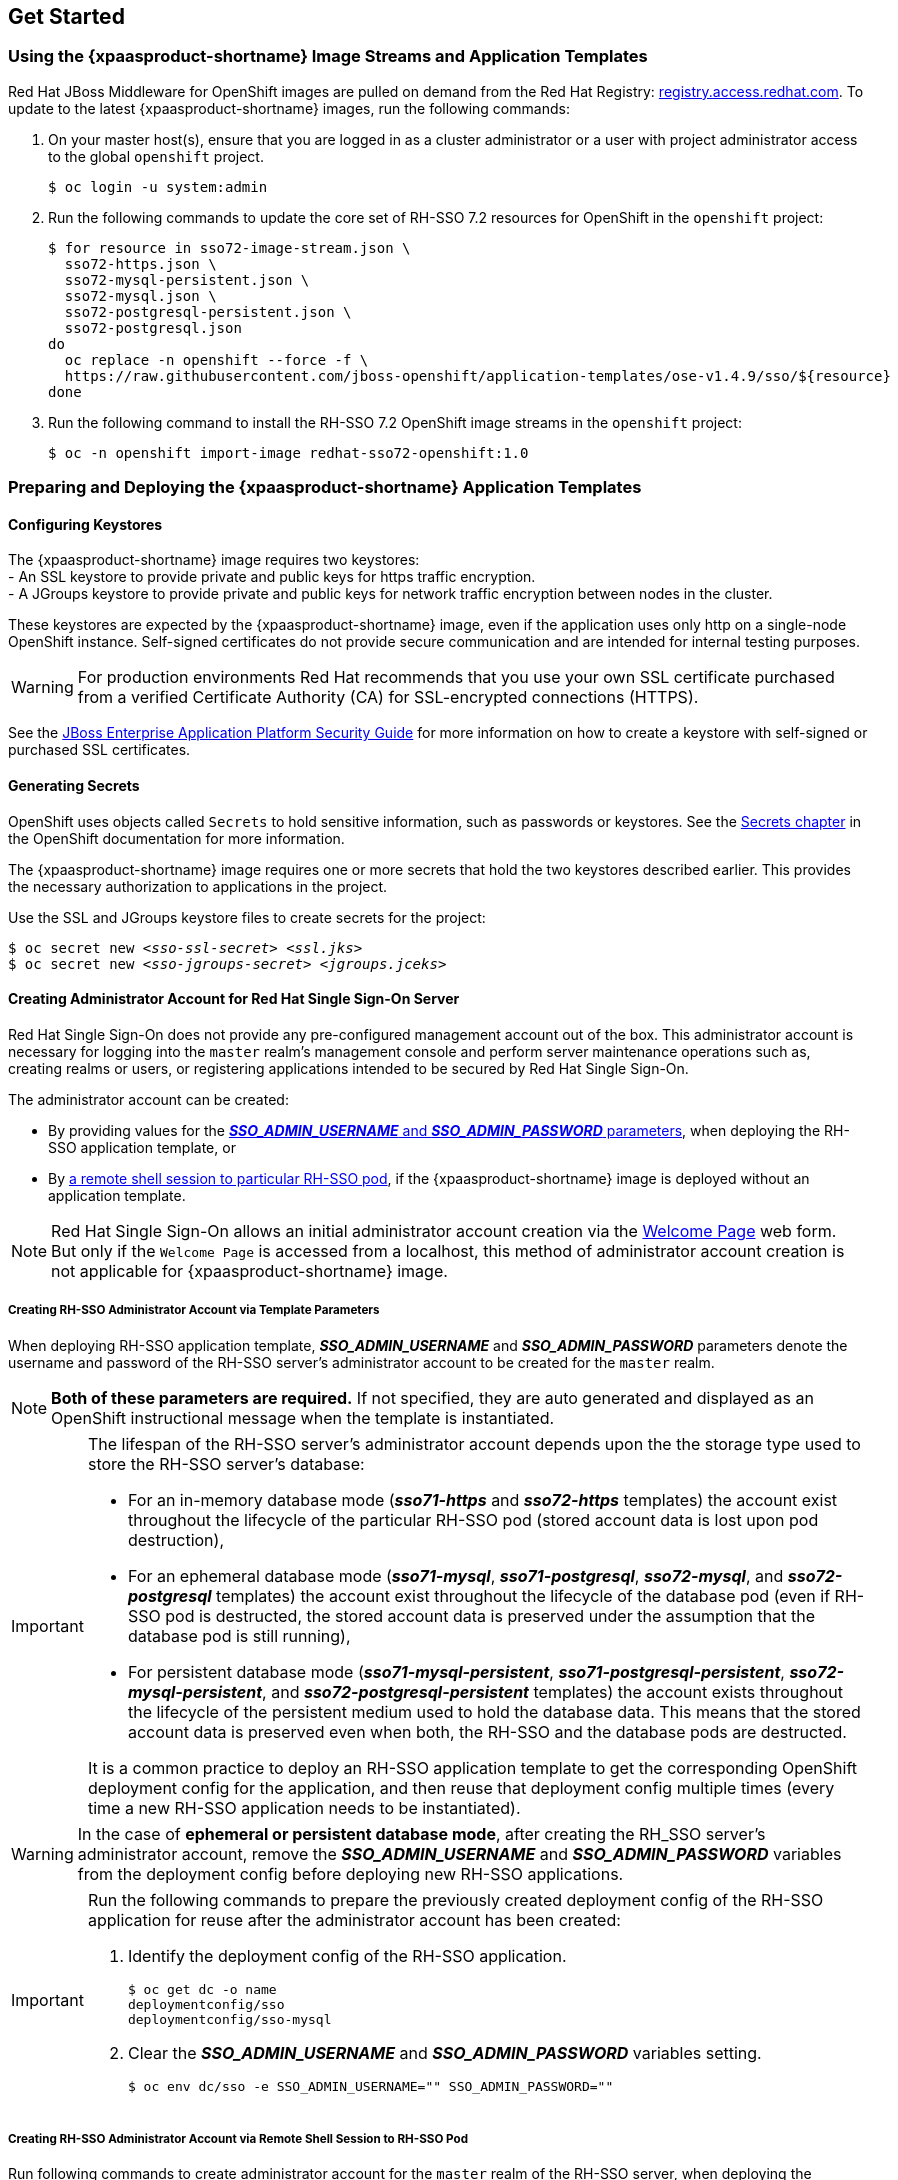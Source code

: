 == Get Started

=== Using the {xpaasproduct-shortname} Image Streams and Application Templates
Red Hat JBoss Middleware for OpenShift images are pulled on demand from the Red Hat Registry: link:https://access.redhat.com/containers/[registry.access.redhat.com]. To update to the latest {xpaasproduct-shortname} images, run the following commands:

. On your master host(s), ensure that you are logged in as a cluster administrator or a user with project administrator access to the global `openshift` project.
+
----
$ oc login -u system:admin
----
. Run the following commands to update the core set of RH-SSO 7.2 resources for OpenShift in the `openshift` project:
+
----
$ for resource in sso72-image-stream.json \
  sso72-https.json \
  sso72-mysql-persistent.json \
  sso72-mysql.json \
  sso72-postgresql-persistent.json \
  sso72-postgresql.json
do
  oc replace -n openshift --force -f \
  https://raw.githubusercontent.com/jboss-openshift/application-templates/ose-v1.4.9/sso/${resource}
done
----
. Run the following command to install the RH-SSO 7.2 OpenShift image streams in the `openshift` project:
+
----
$ oc -n openshift import-image redhat-sso72-openshift:1.0
----

=== Preparing and Deploying the {xpaasproduct-shortname} Application Templates

[[Configuring-Keystores]]
==== Configuring Keystores

The {xpaasproduct-shortname} image requires two keystores: +
- An SSL keystore to provide private and public keys for https traffic encryption. +
- A JGroups keystore to provide private and public keys for network traffic encryption between nodes in the cluster.

These keystores are expected by the {xpaasproduct-shortname} image, even if the application uses only http on a single-node OpenShift instance. Self-signed certificates do not provide secure communication and are intended for internal testing purposes.

[WARNING]
For production environments Red Hat recommends that you use your own SSL certificate purchased from a verified Certificate Authority (CA) for SSL-encrypted connections (HTTPS).

See the https://access.redhat.com/documentation/en-us/jboss_enterprise_application_platform/6.1/html-single/security_guide/index#Generate_a_SSL_Encryption_Key_and_Certificate[JBoss Enterprise Application Platform Security Guide] for more information on how to create a keystore with self-signed or purchased SSL certificates.

==== Generating Secrets

OpenShift uses objects called `Secrets` to hold sensitive information, such as passwords or keystores. See the https://access.redhat.com/documentation/en-us/openshift_enterprise/3.2/html-single/developer_guide/index#dev-guide-secrets[Secrets chapter] in the OpenShift documentation for more information.

The {xpaasproduct-shortname} image requires one or more secrets that hold the two keystores described earlier. This provides the necessary authorization to applications in the project.

Use the SSL and JGroups keystore files to create secrets for the project:
[subs="verbatim,macros"]
----
$ oc secret new <pass:quotes[_sso-ssl-secret_]> <pass:quotes[_ssl.jks_]>
$ oc secret new <pass:quotes[_sso-jgroups-secret_]> <pass:quotes[_jgroups.jceks_]>
----

////
==== Creating the Service Account

Service accounts are API objects that exist within each project and allow users to associate certain secrets and roles with applications in a project namespace. This provides the application with the necessary authorization to run with all required privileges.

The service account that you create must be configured with the correct permissions to view pods in Kubernetes. This is required in order for clustering with the {xpaasproduct-shortname} image to work. You can view the top of the log files to see whether the correct service account permissions have been configured.

. Create a service account to be used for the SSO deployment:
+
[subs="verbatim,macros"]
----
$ oc create serviceaccount <pass:quotes[_service-account-name_]>
----
. Add the *view* role to the service account. This enables the service account to view all the resources in the application namespace in OpenShift, which is necessary for managing the cluster.
+
[subs="verbatim,macros"]
----
$ oc policy add-role-to-user view system:serviceaccount:<pass:quotes[_project-name_]>:<pass:quotes[_service-account-name_]> -n <pass:quotes[_project-name_]>
----
. Link the secrets created for the project to the service account:
+
[subs="verbatim,macros"]
----
$ oc secrets link <pass:quotes[_service-account-name_]> <pass:quotes[_sso-ssl-secret_]> <pass:quotes[_sso-jgroups-secret_]>
----
////

[[sso-administrator-setup]]
==== Creating Administrator Account for Red Hat Single Sign-On Server

Red Hat Single Sign-On does not provide any pre-configured management account out of the box. This administrator account is necessary for logging into the `master` realm's management console and perform server maintenance operations such as, creating realms or users, or registering applications intended to be secured by Red Hat Single Sign-On.

The administrator account can be created:

* By providing values for the xref:sso-admin-template-parameters[*_SSO_ADMIN_USERNAME_* and *_SSO_ADMIN_PASSWORD_* parameters], when deploying the RH-SSO application template, or
* By xref:sso-admin-remote-shell[a remote shell session to particular RH-SSO pod], if the {xpaasproduct-shortname} image is deployed without an application template.

[NOTE]
====
Red Hat Single Sign-On allows an initial administrator account creation via the link:https://access.redhat.com/documentation/en-us/red_hat_single_sign-on/7.2/html-single/getting_started_guide/#creating_the_admin_account[Welcome Page] web form. But only if the `Welcome Page` is accessed from a localhost, this method of administrator account creation is not applicable for {xpaasproduct-shortname} image.
====

[[sso-admin-template-parameters]]
===== Creating RH-SSO Administrator Account via Template Parameters

When deploying RH-SSO application template, *_SSO_ADMIN_USERNAME_* and *_SSO_ADMIN_PASSWORD_* parameters denote the username and password of the RH-SSO server's administrator account to be created for the `master` realm.

[NOTE]
====
*Both of these parameters are required.* If not specified, they are auto generated and displayed as an OpenShift instructional message when the template is instantiated.
====

[IMPORTANT]
====
The lifespan of the RH-SSO server's administrator account depends upon the the storage type used to store the RH-SSO server's database:

* For an in-memory database mode (*_sso71-https_* and *_sso72-https_* templates) the account exist throughout the lifecycle of the particular RH-SSO pod (stored account data is lost upon pod destruction),
* For an ephemeral database mode (*_sso71-mysql_*, *_sso71-postgresql_*, *_sso72-mysql_*, and *_sso72-postgresql_* templates) the account exist throughout the lifecycle of the database pod (even if RH-SSO pod is destructed, the stored account data is preserved under the assumption that the database pod is still running),
* For persistent database mode (*_sso71-mysql-persistent_*, *_sso71-postgresql-persistent_*, *_sso72-mysql-persistent_*, and *_sso72-postgresql-persistent_* templates) the account exists throughout the lifecycle of the persistent medium used to hold the database data. This means that the stored account data is preserved even when both, the RH-SSO and the database pods are destructed.

It is a common practice to deploy an RH-SSO application template to get the corresponding OpenShift deployment config for the application, and then reuse that deployment config multiple times (every time a new RH-SSO application needs to be instantiated).
====

[WARNING]
====
In the case of *ephemeral or persistent database mode*, after creating the RH_SSO server's administrator account, remove the *_SSO_ADMIN_USERNAME_* and *_SSO_ADMIN_PASSWORD_* variables from the deployment config before deploying new RH-SSO applications.
====

[IMPORTANT]
====
Run the following commands to prepare the previously created deployment config of the RH-SSO application for reuse after the administrator account has been created:

. Identify the deployment config of the RH-SSO application.
+
----
$ oc get dc -o name
deploymentconfig/sso
deploymentconfig/sso-mysql
----
. Clear the *_SSO_ADMIN_USERNAME_* and *_SSO_ADMIN_PASSWORD_* variables setting.
+
----
$ oc env dc/sso -e SSO_ADMIN_USERNAME="" SSO_ADMIN_PASSWORD=""
----
====

[[sso-admin-remote-shell]]
===== Creating RH-SSO Administrator Account via Remote Shell Session to RH-SSO Pod

Run following commands to create administrator account for the `master` realm of the RH-SSO server, when deploying the {xpaasproduct-shortname} image directly from the image stream (without the xref:../introduction/introduction.adoc#sso-templates[template]), after the RH-SSO application pod has been started:

. Identify the RH-SSO application pod.
+
----
$ oc get pods
NAME                READY     STATUS    RESTARTS   AGE
sso-12-pt93n        1/1       Running   0          1m
sso-mysql-6-d97pf   1/1       Running   0          2m
----
. Open a remote shell session to {xpaasproduct-shortname} container.
+
----
$ oc rsh sso-12-pt93n
sh-4.2$
----
. Create the RH-SSO server administrator account for the `master` realm at the command line with the `add-user-keycloak.sh` script.
+
----
sh-4.2$ cd /opt/eap/bin/
sh-4.2$ ./add-user-keycloak.sh -r master -u sso_admin -p sso_password
Added 'sso_admin' to '/opt/eap/standalone/configuration/keycloak-add-user.json', restart server to load user
----
+
[NOTE]
====
The `sso_admin`/`sso_password` credentials in the example above are for demonstration purposes only. Refer to the password policy applicable within your organization for guidance on how to create a secure user name and password.
====
. Restart the underlying JBoss EAP server instance to load the newly added user account. Wait for the server to restart properly.
+
----
sh-4.2$ ./jboss-cli.sh --connect ':reload'
{
    "outcome" => "success",
    "result" => undefined
}
----
+
[WARNING]
====
When restarting the server it is important to restart just the JBoss EAP process within the running RH-SSO container, and not the whole container. Because restarting the whole container recreates it from scratch, without the RH-SSO server administration account for the `master` realm to be created.
====
. Log into the `master` realm's administration console of the RH-SSO server using the the credentials created in the steps above. In the browser, navigate to *\http://sso-<project-name>.<hostname>/auth/admin*  for the RH-SSO web server, or to *\https://secure-sso-<project-name>.<hostname>/auth/admin* for the encrypted RH-SSO web server, and specify user name and password used to create the administrator user.

==== Using the OpenShift Web Console
Log in to the OpenShift web console:

. Click *Add to project* to list the default image streams and templates.
. Use the *Filter by keyword* search bar to limit the list to those that match _sso_. You may need to click *See all* to show the desired application template.
. Select an application template and configure the deployment parameters as required.
. Click *Create* to deploy the application template.

These are some of the more common variables to configure an RH-SSO deployment:

[cols="2*", options="header"]
|===
|Variable
|Description
|*_APPLICATION_NAME_*
|The name for the RH-SSO application.

|*_HOSTNAME_HTTPS_*
|Custom hostname for https service route. Leave blank for default hostname of _<application-name>.<project>.<default-domain-suffix>_

|*_HOSTNAME_HTTP_*
|Custom hostname for http service route. Leave blank for default hostname of _<application-name>.<project>.<default-domain-suffix>_

|*_HTTPS_KEYSTORE_*
|The name of the keystore file within the secret.

|*_HTTPS_PASSWORD_*
|The password for the keystore and certificate.

|*_HTTPS_SECRET_*
|The name of the secret containing the keystore file.

|*_JGROUPS_ENCRYPT_KEYSTORE_*
|The name of the JGroups keystore file within the secret.

|*_JGROUPS_ENCRYPT_PASSWORD_*
|The password for the JGroups keystore and certificate.

|*_JGROUPS_ENCRYPT_SECRET_*
|The name of the secret containing the JGroups keystore file.

|*_SSO_ADMIN_USERNAME_*
|Username of the administrator account for the `master` realm of the RH-SSO server. *Required.* If no value is specified, it is auto generated and displayed as an OpenShift instructional message when the template is instantiated.

|*_SSO_ADMIN_PASSWORD_*
|Password of the administrator account for the `master` realm of the RH-SSO server. *Required.* If no value is specified, it is auto generated and displayed as an OpenShift instructional message when the template is instantiated.

|*_SSO_REALM_*
|The name of an additional RH-SSO realm to create during deployment.

|*_SSO_SERVICE_USERNAME_*
|RH-SSO service user name to manage the realm.

|*_SSO_SERVICE_PASSWORD_*
|RH-SSO service user password.
|===

See the xref:env_vars[Reference chapter] for a more comprehensive list of the RH-SSO environment variables.
See the xref:Example-Deploying-SSO[Example Workflow: Preparing and Deploying the {xpaasproduct-shortname} Image] for an end-to-end example of RH-SSO deployment.

==== Routes

The {xpaasproduct-shortname} templates use TLS passthrough termination for routes by default. This means that the destination route receives encrypted traffic without the OpenShift router providing TLS termination. Users do not need the relevant SSL certificate to connect to the RH-SSO login page.

For more information on OpenShift route types, see the link:https://docs.openshift.com/container-platform/3.7/architecture/networking/routes.html#route-types[Networking chapter] of the OpenShift Architecture Guide.

==== Deployment Process

Once deployed, the *_sso71-https_* and *_sso72-https_* templates create a single pod that contains both the database and the RH-SSO servers. The *_sso71-mysql_*, *_sso72-mysql_*, *_sso71-mysql-persistent_*, *_sso72-mysql-persistent_*, *_sso71-postgresql_*, *_sso72-postgresql_*, *_sso71-postgresql-persistent_*, and *_sso72-postgresql-persistent_* templates create two pods, one for the database server and one for the RH-SSO web server.

After the RH-SSO web server pod has started, it can be accessed at its custom configured hostnames, or at the default hostnames:

* *\http://sso-_<project-name>_._<hostname>_/auth/admin*: for the RH-SSO web server, and
* *\https://secure-sso-_<project-name>_._<hostname>_/auth/admin*: for the encrypted RH-SSO web server.

Use the xref:../get_started/get_started.adoc#sso-administrator-setup[administrator user credentials] to log in into the `master` realm’s administration console.

[[SSO-Clients]]
==== RH-SSO Clients

Clients are RH-SSO entities that request user authentication. A client can be an application requesting RH-SSO to provide user authentication, or it can be making requests for access tokens to start services on behalf of an authenticated user. See the link:https://access.redhat.com/documentation/en-us/red_hat_single_sign-on/7.2/html/server_administration_guide/clients[Managing Clients chapter of the Red Hat Single Sign-On documentation] for more information.

RH-SSO provides link:https://access.redhat.com/documentation/en-us/red_hat_single_sign-on/7.2/html/server_administration_guide/clients#oidc_clients[OpenID-Connect] and link:https://access.redhat.com/documentation/en-us/red_hat_single_sign-on/7.2/html/server_administration_guide/clients#saml_clients[SAML] client protocols. +
OpenID-Connect is the preferred protocol and utilizes three different access types:

- *public*: Useful for JavaScript applications that run directly in the browser and require no server configuration.
- *confidential*: Useful for server-side clients, such as EAP web applications, that need to perform a browser login.
- *bearer-only*: Useful for back-end services that allow bearer token requests.

It is required to specify the client type in the *<auth-method>* key of the application *web.xml* file. This file is read by the image at deployment. Set the value of *<auth-method>* element to:

* *KEYCLOAK* for the OpenID Connect client.
* *KEYCLOAK-SAML* for the SAML client.

The following is an example snippet for the application *web.xml* to configure an OIDC client:

----
...
<login-config>
        <auth-method>KEYCLOAK</auth-method>
</login-config>
...
----

[[Auto-Man-Client-Reg]]
==== Automatic and Manual RH-SSO Client Registration Methods
A client application can be automatically registered to an RH-SSO realm by using credentials passed in variables specific to the *_eap64-sso-s2i_*,  *_eap70-sso-s2i_*, *_eap71-sso-s2i_*, and *_datavirt63-secure-s2i_* templates.

Alternatively, you can manually register the client application by configuring and exporting the RH-SSO client adapter and including it in the client application configuration.

==== Automatic RH-SSO Client Registration

Automatic RH-SSO client registration is determined by RH-SSO environment variables specific to the *_eap64-sso-s2i_*,  *_eap70-sso-s2i_*, *_eap71-sso-s2i_*, and *_datavirt63-secure-s2i_* templates. The RH-SSO credentials supplied in the template are then used to register the client to the RH-SSO realm during deployment of the client application.

The RH-SSO environment variables included in the *_eap64-sso-s2i_*,  *_eap70-sso-s2i_*, *_eap71-sso-s2i_*, and *_datavirt63-secure-s2i_* templates are:

[cols="2*", options="header"]
|===
|Variable
|Description
|*_HOSTNAME_HTTP_*
|Custom hostname for http service route. Leave blank for default hostname of <application-name>.<project>.<default-domain-suffix>

|*_HOSTNAME_HTTPS_*
|Custom hostname for https service route. Leave blank for default hostname of <application-name>.<project>.<default-domain-suffix>

|*_SSO_URL_*
|The RH-SSO web server authentication address: $$https://secure-sso-$$_<project-name>_._<hostname>_/auth

|*_SSO_REALM_*
|The RH-SSO realm created for this procedure.

|*_SSO_USERNAME_*
|The name of the _realm management user_.

|*_SSO_PASSWORD_*
| The password of the user.

|*_SSO_PUBLIC_KEY_*
|The public key generated by the realm. It is located in the *Keys* tab of the *Realm Settings* in the RH-SSO console.

|*_SSO_BEARER_ONLY_*
|If set to *true*, the OpenID Connect client is registered as bearer-only.

|*_SSO_ENABLE_CORS_*
|If set to *true*, the RH-SSO adapter enables Cross-Origin Resource Sharing (CORS).
|===

If the RH-SSO client uses the SAML protocol, the following additional variables need to be configured:

[cols="2*", options="header"]
|===
|Variable
|Description
|*_SSO_SAML_KEYSTORE_SECRET_*
|Secret to use for access to SAML keystore. The default is _sso-app-secret_.

|*_SSO_SAML_KEYSTORE_*
|Keystore filename in the SAML keystore secret. The default is _keystore.jks_.

|*_SSO_SAML_KEYSTORE_PASSWORD_*
|Keystore password for SAML. The default is _mykeystorepass_.

|*_SSO_SAML_CERTIFICATE_NAME_*
|Alias for keys/certificate to use for SAML. The default is _jboss_.
|===

See xref:Example-EAP-Auto[Example Workflow: Automatically Registering EAP Application in RH-SSO with OpenID-Connect Client] for an end-to-end example of the automatic client registration method using an OpenID-Connect client.

==== Manual RH-SSO Client Registration

Manual RH-SSO client registration is determined by the presence of a deployment file in the client application's _../configuration/_ directory. These files are exported from the client adapter in the RH-SSO web console. The name of this file is different for OpenID-Connect and SAML clients:

[horizontal]
*OpenID-Connect*:: _../configuration/secure-deployments_
*SAML*:: _../configuration/secure-saml-deployments_

These files are copied to the RH-SSO adapter configuration section in the _standalone-openshift.xml_ at when the application is deployed.

There are two methods for passing the RH-SSO adapter configuration to the client application:

* Modify the deployment file to contain the RH-SSO adapter configuration so that it is included in the _standalone-openshift.xml_ file at deployment, or
* Manually include the OpenID-Connect _keycloak.json_ file, or the SAML _keycloak-saml.xml_ file in the client application's *../WEB-INF* directory.

See xref:Example-EAP-Manual[Example Workflow: Manually Configure an Application to Use RH-SSO Authentication, Using SAML Client] for an end-to-end example of the manual RH-SSO client registration method using a SAML client.

==== Limitations
OpenShift does not currently accept OpenShift role mapping from external providers. If RH-SSO is used as an authentication gateway for OpenShift, users created in RH-SSO must have the roles added using the OpenShift Administrator `oadm policy` command.

For example, to allow an RH-SSO-created user to view a project namespace in OpenShift:
[subs="verbatim,macros"]
----
oadm policy add-role-to-user view <pass:quotes[_user-name_]> -n <pass:quotes[_project-name_]>
----

=== Binary Builds

To deploy existing applications on OpenShift, you can use the link:https://docs.openshift.com/container-platform/latest/dev_guide/builds/build_inputs.html#binary-source[binary source] capability.

==== Deploy Binary Build of EAP 6.4 / 7.0 JSP Service Invocation Application that Authenticates Using Red Hat Single Sign-On

The following example uses both link:https://github.com/keycloak/keycloak-quickstarts/tree/latest/app-jee-jsp[app-jee-jsp] and link:https://github.com/keycloak/keycloak-quickstarts/tree/latest/service-jee-jaxrs[service-jee-jaxrs] quickstarts to deploy EAP 6.4 / 7.0 JSP service application that authenticates using the Red Hat Single Sign-On.

*Prerequisite:*

[IMPORTANT]
====
This guide assumes the {xpaasproduct-shortname} image has been previously link:https://access.redhat.com/documentation/en-us/red_hat_jboss_middleware_for_openshift/3/html-single/red_hat_single_sign-on_for_openshift/index#Example-Deploying-SSO[deployed using one of the following templates:]

* *_sso71-mysql_*
* *_sso72-mysql_*
* *_sso71-postgresql_*
* *_sso72-postgresql_*
* *_sso71-mysql-persistent_*
* *_sso72-mysql-persistent_*
* *_sso71-postgresql-persistent_*
* *_sso72-postgresql-persistent_*
====

===== Create RH-SSO Realm, Roles, and User for the EAP 6.4 / 7.0 JSP Application

The EAP 6.4 / 7.0 JSP service application requires dedicated RH-SSO realm, username, and password to be able to authenticate using Red Hat Single Sign-On. Perform the following steps after the {xpaasproduct-shortname} image has been deployed:

*Create the RH-SSO Realm*

. Login to the administration console of the RH-SSO server.
+
*\https://secure-sso-sso-app-demo.openshift.example.com/auth/admin*
+
Use the xref:sso_server.adoc#sso-administrator-setup[credentials of the RH-SSO administrator user].
. Hover your cursor over the realm namespace (default is *Master*) at the top of the sidebar and click *Add Realm*.
. Enter a realm name (this example uses `demo`) and click *Create*.

[[copy-rsa-public-key]]
*Copy the Public Key*

In the newly created `demo` realm, click the *Keys* tab and copy the public key that has been generated.

[NOTE]
====
RH-SSO 7.1 and RH-SSO 7.2 images generate two keys by default:

* RSA key, and
* HMAC key

To copy the public key information for the RH-SSO 7.1 or RH-SSO 7.2 image, click the *Public key* button of the *RSA* row of the keys table. Then select and copy the content of the pop-up window that appears.
====

The information about the public key is necessary xref:sso-public-key-details[later to deploy] the RH-SSO-enabled EAP 6.4 / 7.0 JSP application.

*Create RH-SSO Roles*

[NOTE]
====
The link:https://github.com/keycloak/keycloak-quickstarts/tree/latest/service-jee-jaxrs[service-jee-jaxrs] quickstart exposes three endpoints by the service:

* `public` - Requires no authentication.
* `secured` - Can be invoked by users with the `user` role.
* `admin` - Can be invoked by users with the `admin` role.
====

Create `user` and `admin` roles in RH-SSO. These roles will be assigned to an RH-SSO application user to authenticate access to user applications.

. Click *Roles* in the *Configure* sidebar to list the roles for this realm.
+
[NOTE]
====
This is a new realm, so there should only be the default roles:

* `offline_access` and `uma_authorization` role for the RH-SSO 7.1 and RH-SSO 7.2 images.
====
. Click *Add Role*.
. Enter the role name (`user`) and click *Save*.

Repeat these steps for the `admin` role.

*Create the RH-SSO Realm Management User*

. Click *Users* in the *Manage* sidebar to view the user information for the realm.
. Click *Add User.*
. Enter a valid *Username* (this example uses the user `appuser`) and click *Save*.
. Edit the user configuration:
.. Click the *Credentials* tab in the user space and enter a password for the user (this example uses the password `apppassword`).
.. Ensure the *Temporary Password* option is set to *Off* so that it does not prompt for a password change later on, and click *Reset Password* to set the user password. A pop-up window prompts for additional confirmation.

===== Assign `user` RH-SSO Role to the Realm Management User

Perform the following steps to tie the previously created `appuser` with the `user` RH-SSO role:

. Click *Role Mappings* to list the realm and client role configuration. In *Available Roles*, select the `user` role created earlier, and click *Add selected>*.
. Click *Client Roles*, select *realm-management* entry from the list, select each record in the *Available Roles* list.
+
[NOTE]
====
You can select multiple items at once by holding the *Ctrl* key and simultaneously clicking the first `impersonation` entry. While keeping the *Ctrl* key and the left mouse button pressed, move to the end of the list to the `view-clients` entry and ensure each record is selected.
====
. Click *Add selected>* to assign the roles to the client.

===== Prepare RH-SSO Authentication for OpenShift Deployment of the EAP 6.4 / 7.0 JSP Application

. Create a new project for the EAP 6.4 / 7.0 JSP application.
+
[subs="verbatim,macros"]
----
$ oc new-project eap-app-demo
----
. Add the `view` role to the link:https://docs.openshift.com/container-platform/latest/dev_guide/service_accounts.html#default-service-accounts-and-roles[`default`] service account. This enables the service account to view all the resources in the `eap-app-demo` namespace, which is necessary for managing the cluster.
+
[subs="verbatim,macros"]
----
$ oc policy add-role-to-user view system:serviceaccount:$(oc project -q):default
----
. The EAP template requires an link:https://access.redhat.com/documentation/en-us/red_hat_jboss_middleware_for_openshift/3/html-single/red_hat_single_sign-on_for_openshift/index#Configuring-Keystores[SSL keystore and a JGroups keystore]. This example uses `keytool`, a package included with the Java Development Kit, to generate self-signed certificates for these keystores.
.. Generate a secure key for the SSL keystore (this example uses `password` as password for the keystore).
+
[subs="verbatim,macros"]
----
$ keytool -genkeypair \
-dname "CN=secure-eap-app-eap-app-demo.openshift.example.com" \
-alias https \
-storetype JKS \
-keystore eapkeystore.jks
----
.. Generate a secure key for the JGroups keystore (this example uses `password` as password for the keystore).
+
[subs="verbatim,macros"]
----
$ keytool -genseckey \
-alias jgroups \
-storetype JCEKS \
-keystore eapjgroups.jceks
----
.. Generate the EAP 6.4 / 7.0 for OpenShift secrets with the SSL and JGroup keystore files.
+
[subs="verbatim,macros"]
----
$ oc secret new eap-ssl-secret eapkeystore.jks
----
+
[subs="verbatim,macros"]
----
$ oc secret new eap-jgroup-secret eapjgroups.jceks
----
.. Add the EAP application secret to the link:https://docs.openshift.com/container-platform/latest/dev_guide/service_accounts.html#default-service-accounts-and-roles[`default`] service account.
+
[subs="verbatim,macros"]
----
$ oc secrets link default eap-ssl-secret eap-jgroup-secret
----

===== Deploy Binary Build of the EAP 6.4 / 7.0 JSP Application

. Clone the source code.
+
[subs="verbatim,macros"]
----
$ git clone https://github.com/keycloak/keycloak-quickstarts.git
----
. link:https://access.redhat.com/documentation/en-us/red_hat_jboss_enterprise_application_platform/7.1/html-single/development_guide/#use_the_maven_repository[Configure] the link:https://access.redhat.com/maven-repository[Red Hat JBoss Middleware Maven repository].
. Build both the link:https://github.com/keycloak/keycloak-quickstarts/tree/latest/service-jee-jaxrs[service-jee-jaxrs] and link:https://github.com/keycloak/keycloak-quickstarts/tree/latest/app-jee-jsp[app-jee-jsp] applications.
.. Build the `service-jee-jaxrs` application.
+
[subs="verbatim,macros"]
----
$ cd keycloak-quickstarts/service-jee-jaxrs/
----
+
[subs="verbatim,macros"]
----
$ mvn clean package -DskipTests
[INFO] Scanning for projects...
[INFO]
[INFO] ------------------------------------------------------------------------
[INFO] Building Keycloak Quickstart: service-jee-jaxrs 3.1.0.Final
[INFO] ------------------------------------------------------------------------
...
[INFO] ------------------------------------------------------------------------
[INFO] BUILD SUCCESS
[INFO] ------------------------------------------------------------------------
[INFO] Total time: 2.153 s
[INFO] Finished at: 2017-06-26T12:06:12+02:00
[INFO] Final Memory: 25M/241M
[INFO] ------------------------------------------------------------------------
----
.. *Comment out* the `app-jee-jsp/config/keycloak.json` requirement of the `maven-enforcer-plugin` plugin and build the `app-jee-jsp` application.
+
[subs="verbatim,macros"]
+
----
service-jee-jaxrs]$ cd ../app-jee-jsp/
----
+
[subs="verbatim,macros"]
----
app-jee-jsp]$ sed -i /\<executions\>/s/^/\<\!--/ pom.xml
----
+
[subs="verbatim,macros"]
----
app-jee-jsp]$ sed -i '/\(<\/executions>\)/a\-->' pom.xml
----
+
[subs="verbatim,macros"]
----
app-jee-jsp]$ mvn clean package -DskipTests
[INFO] Scanning for projects...
[INFO]
[INFO] ------------------------------------------------------------------------
[INFO] Building Keycloak Quickstart: app-jee-jsp 3.1.0.Final
[INFO] ------------------------------------------------------------------------
...
[INFO] Building war: /tmp/github/keycloak-quickstarts/app-jee-jsp/target/app-jsp.war
[INFO] ------------------------------------------------------------------------
[INFO] BUILD SUCCESS
[INFO] ------------------------------------------------------------------------
[INFO] Total time: 3.018 s
[INFO] Finished at: 2017-06-26T12:22:25+02:00
[INFO] Final Memory: 35M/310M
[INFO] ------------------------------------------------------------------------
----
+
[IMPORTANT]
====
The link:https://github.com/keycloak/keycloak-quickstarts/tree/latest/app-jee-jsp[app-jee-jsp] quickstart requires to configure the adapter, and adapter configuration file (`keycloak.json`) to be present at the `config/` directory in the root of the quickstart to successfully build the quickstart. But since this example configures the adapter later via selected environment variables available for the EAP 6.4 / 7.0 for OpenShift image, it is not necessary to specify the form of `keycloak.json` adapter configuration file at this moment.
====

[[directory-structure-binary-builds]]
[start=4]
. Prepare the directory structure on the local file system.
+
Application archives in the *deployments/* subdirectory of the main binary build directory are copied directly to the xref:standard-deployments-directory[standard deployments directory] of the image being built on OpenShift. For the application to deploy, the directory hierarchy containing the web application data must be correctly structured.
+
Create main directory for the binary build on the local file system and *deployments/* subdirectory within it. Copy the previously built WAR archives of both the *service-jee-jaxrs* and *app-jee-jsp* quickstarts to the *deployments/* subdirectory:
+
[subs="verbatim,macros"]
----
app-jee-jsp]$ ls
config  pom.xml  README.md  src  target
----
+
[subs="verbatim,macros"]
----
app-jee-jsp]$ mkdir -p sso-eap7-bin-demo/deployments
----
+
[subs="verbatim,macros"]
----
app-jee-jsp]$ cp target/app-jsp.war sso-eap7-bin-demo/deployments/
----
+
[subs="verbatim,macros"]
----
app-jee-jsp]$ cp ../service-jee-jaxrs/target/service.war sso-eap7-bin-demo/deployments/
----
+
[subs="verbatim,macros"]
----
app-jee-jsp]$ tree sso-eap7-bin-demo/
sso-eap7-bin-demo/
|__ deployments
    |__ app-jsp.war
    |__ service.war

1 directory, 2 files

----
+
[[standard-deployments-directory]]
[NOTE]
====
Location of the standard deployments directory depends on the underlying base image, that was used to deploy the application. See the following table:

.Standard Location of the Deployments Directory
[cols="2", options="header"]
|===
| Name of the Underlying Base Image(s) | Standard Location of the Deployments Directory

| EAP for OpenShift 6.4 and 7.0 | *_$JBOSS_HOME/standalone/deployments_*

| Java S2I for OpenShift | *_/deployments_*

| JWS for OpenShift | *_$JWS_HOME/webapps_*

|===
====
. Identify the image stream for EAP 6.4 / 7.0 image.
+
[subs="verbatim,macros"]
----
$ oc get is -n openshift | grep eap | cut -d ' ' -f 1
jboss-eap64-openshift
jboss-eap70-openshift
jboss-eap71-openshift
----

[[eap-new-binary-build]]
[start=6]
. Create new binary build, specifying image stream and application name.
+
[NOTE]
====
Replace `--image-stream=jboss-eap70-openshift` parameter with the `--image-stream=jboss-eap64-openshift` one in the following oc command to deploy the JSP application on top of JBoss EAP 6.4 for OpenShift image.
====
+
[subs="verbatim,macros"]
----
$ oc new-build --binary=true \
--image-stream=jboss-eap70-openshift \
--name=eap-app
--> Found image 31895a4 (3 months old) in image stream "openshift/jboss-eap70-openshift" under tag "latest" for "jboss-eap70-openshift"

    JBoss EAP 7.0
    -------------
    Platform for building and running JavaEE applications on JBoss EAP 7.0

    Tags: builder, javaee, eap, eap7

    * A source build using binary input will be created
      * The resulting image will be pushed to image stream "eap-app:latest"
      * A binary build was created, use 'start-build --from-dir' to trigger a new build

--> Creating resources with label build=eap-app ...
    imagestream "eap-app" created
    buildconfig "eap-app" created
--> Success
----
. Start the binary build. Instruct `oc` executable to use main directory of the binary build we created xref:directory-structure-binary-builds[in previous step] as the directory containing binary input for the OpenShift build. In the working directory of *app-jee-jsp* issue the following command.
+
[subs="verbatim,macros"]
----
app-jee-jsp]$ oc start-build eap-app \
--from-dir=./sso-eap7-bin-demo/ \
--follow
Uploading directory "sso-eap7-bin-demo" as binary input for the build ...
build "eap-app-1" started
Receiving source from STDIN as archive ...
Copying all war artifacts from /home/jboss/source/. directory into /opt/eap/standalone/deployments for later deployment...
Copying all ear artifacts from /home/jboss/source/. directory into /opt/eap/standalone/deployments for later deployment...
Copying all rar artifacts from /home/jboss/source/. directory into /opt/eap/standalone/deployments for later deployment...
Copying all jar artifacts from /home/jboss/source/. directory into /opt/eap/standalone/deployments for later deployment...
Copying all war artifacts from /home/jboss/source/deployments directory into /opt/eap/standalone/deployments for later deployment...
'/home/jboss/source/deployments/app-jsp.war' -> '/opt/eap/standalone/deployments/app-jsp.war'
'/home/jboss/source/deployments/service.war' -> '/opt/eap/standalone/deployments/service.war'
Copying all ear artifacts from /home/jboss/source/deployments directory into /opt/eap/standalone/deployments for later deployment...
Copying all rar artifacts from /home/jboss/source/deployments directory into /opt/eap/standalone/deployments for later deployment...
Copying all jar artifacts from /home/jboss/source/deployments directory into /opt/eap/standalone/deployments for later deployment...
Pushing image 172.30.82.129:5000/eap-app-demo/eap-app:latest ...
Pushed 6/7 layers, 86% complete
Pushed 7/7 layers, 100% complete
Push successful
----
. Create a new OpenShift application based on the build.
+
[subs="verbatim,macros"]
----
$ oc new-app eap-app
--> Found image 6b13d36 (2 minutes old) in image stream "eap-app-demo/eap-app" under tag "latest" for "eap-app"

    eap-app-demo/eap-app-1:aa2574d9
    -------------------------------
    Platform for building and running JavaEE applications on JBoss EAP 7.0

    Tags: builder, javaee, eap, eap7

    * This image will be deployed in deployment config "eap-app"
    * Ports 8080/tcp, 8443/tcp, 8778/tcp will be load balanced by service "eap-app"
      * Other containers can access this service through the hostname "eap-app"

--> Creating resources ...
    deploymentconfig "eap-app" created
    service "eap-app" created
--> Success
    Run 'oc status' to view your app.
----
. Stop all running containers of the EAP 6.4 / 7.0 JSP application in the current namespace.
+
[subs="verbatim,macros"]
----
$ oc get dc -o name
deploymentconfig/eap-app
----
+
[subs="verbatim,macros"]
----
$ oc scale dc/eap-app --replicas=0
deploymentconfig "eap-app" scaled
----
. Further configure the EAP 6.4 / 7.0 JSP application prior the deployment.
[[sso-public-key-details]]
.. Configure the application with proper details about the RH-SSO server instance.
+
[WARNING]
====
Ensure to replace the value of *_SSO_PUBLIC_KEY_* variable below with the actual content of the RSA public key for the `demo` realm, that has been xref:copy-rsa-public-key[copied].
====
+
[subs="verbatim,macros"]
----
$ oc set env dc/eap-app \
-e HOSTNAME_HTTP="eap-app-eap-app-demo.openshift.example.com" \
-e HOSTNAME_HTTPS="secure-eap-app-eap-app-demo.openshift.example.com" \
-e SSO_DISABLE_SSL_CERTIFICATE_VALIDATION="true" \
-e SSO_USERNAME="appuser" \
-e SSO_PASSWORD="apppassword" \
-e SSO_REALM="demo" \
-e SSO_URL="https://secure-sso-sso-app-demo.openshift.example.com/auth" \
-e SSO_PUBLIC_KEY="MIIBIjANBgkqhkiG9w0BAQEFAAOCAQ8AMIIBCgKCAQEAkdhXyKx97oIoO6HwnV/MiX2EHO55Sn+ydsPzbjJevI5F31UvUco9uA8dGl6oM8HrnaWWv+i8PvmlaRMhhl6Xs68vJTEc6d0soP+6A+aExw0coNRp2PDwvzsXVWPvPQg3+iytStxu3Icndx+gC0ZYnxoRqL7rY7zKcQBScGEr78Nw6vZDwfe6d/PQ6W4xVErNytX9KyLFVAE1VvhXALyqEM/EqYGLmpjw5bMGVKRXnhmVo9E88CkFDH8E+aPiApb/gFul1GJOv+G8ySLoR1c8Y3L29F7C81odkVBp2yMm3RVFIGSPTjHqjO/nOtqYIfY4Wyw9mRIoY5SyW7044dZXRwIDAQAB" \
-e SSO_SECRET="0bb8c399-2501-4fcd-a183-68ac5132868d"
deploymentconfig "eap-app" updated
----
.. Configure the application with details about both the SSL and JGroups keystore.
+
[subs="verbatim,macros"]
----
$ oc set env dc/eap-app \
-e HTTPS_KEYSTORE_DIR="/etc/eap-secret-volume" \
-e HTTPS_KEYSTORE="eapkeystore.jks" \
-e HTTPS_PASSWORD="password" \
-e JGROUPS_ENCRYPT_SECRET="eap-jgroup-secret" \
-e JGROUPS_ENCRYPT_KEYSTORE_DIR="/etc/jgroups-encrypt-secret-volume" \
-e JGROUPS_ENCRYPT_KEYSTORE="eapjgroups.jceks" \
-e JGROUPS_ENCRYPT_PASSWORD="password"
deploymentconfig "eap-app" updated
----
.. Define OpenShift volumes for both the SSL and JGroups secrets created earlier.
+
[subs="verbatim,macros"]
----
$ oc volume dc/eap-app --add \
--name="eap-keystore-volume" \
--type=secret \
--secret-name="eap-ssl-secret" \
--mount-path="/etc/eap-secret-volume"
deploymentconfig "eap-app" updated
----
+
[subs="verbatim,macros"]
----
$ oc volume dc/eap-app --add \
--name="eap-jgroups-keystore-volume" \
--type=secret \
--secret-name="eap-jgroup-secret" \
--mount-path="/etc/jgroups-encrypt-secret-volume"
deploymentconfig "eap-app" updated
----
.. Configure the deployment config of the application to run application pods under the `default` OpenShift service account (default setting).
+
[subs="verbatim,macros"]
----
$ oc patch dc/eap-app --type=json \
-p '[{"op": "add", "path": "/spec/template/spec/serviceAccountName", "value": "default"}]'
"eap-app" patched
----
. Deploy container of the EAP 6.4 / 7.0 JSP application using the modified deployment config.
+
[subs="verbatim,macros"]
----
$ oc scale dc/eap-app --replicas=1
deploymentconfig "eap-app" scaled
----
. Expose the service as route.
+
[subs="verbatim,macros"]
----
$ oc get svc -o name
service/eap-app
----
+
[subs="verbatim,macros"]
----
$ oc get route
No resources found.
----
+
[subs="verbatim,macros"]
----
$ oc expose svc/eap-app
route "eap-app" exposed
----
+
[subs="verbatim,macros"]
----
$ oc get route
NAME      HOST/PORT                                    PATH      SERVICES   PORT       TERMINATION   WILDCARD
eap-app   eap-app-eap-app-demo.openshift.example.com             eap-app    8080-tcp                 None
----

===== Access the Application

Access the application in your browser using the URL *\http://eap-app-eap-app-demo.openshift.example.com/app-jsp*. You should see output like on the following image:

[.text-center]
image:images/sso_app_jee_jsp.png[RH-SSO Example JSP Application]

Perform the following to test the application:

* Click the *INVOKE PUBLIC* button to access the `public` endpoint that doesn't require authentication.
+
You should see the *Message: public* output.
* Click the *LOGIN* button to be redirected for user authentication to the RH-SSO server instance against the `demo` realm.
+
Specify username and password of the RH-SSO user configured earlier (`appuser` / `apppassword`). Click *Log in*. The look of the application changes as detailed in the following image:
+
[.text-center]
image:images/sso_app_jee_jsp_logged_in.png[]

* Click the *INVOKE SECURED* button to access the `secured` endpoint.
+
You should see the *Message: secured* output.
* Click the *INVOKE ADMIN* button to access the `admin` endpoint.
+
You should see *403 Forbidden* output.
+
[NOTE]
====
The `admin` endpoint requires users with `admin` RH-SSO role to invoke properly. Access for the `appuser` is forbidden because they only have `user` role privilege, which allows them to access the `secured` endpoint.
====
+
Perform the following steps to add the `appuser` to the `admin` RH-SSO role:
+
. Access the administration console of the RH-SSO server's instance.
+
*\https://secure-sso-sso-app-demo.openshift.example.com/auth/admin*.
+
Use the xref:sso_server.adoc#sso-administrator-setup[credentials of the RH-SSO administrator user].
. Click *Users* in the *Manage* sidebar to view the user information for the `demo` realm.
. Click *View all users* button.
. Click the ID link for the *appuser* or alternatively click the *Edit* button in the *Actions* column.
. Click the *Role Mappings* tab.
. Select `admin` entry from the *Available Roles* list in the *Realm Roles* row.
. Click *Add selected>* button to add the `admin` role to the user.
. Return to EAP 6.4 / 7.0 JSP service application.
+
*\http://eap-app-eap-app-demo.openshift.example.com/app-jsp*.
. Click the *LOGOUT* button to reload role mappings for the `appuser`.
. Click the *LOGIN* button again and provider `appuser` credentials.
. Click the *INVOKE ADMIN* button again.
+
You should see the *Message: admin* output already.
